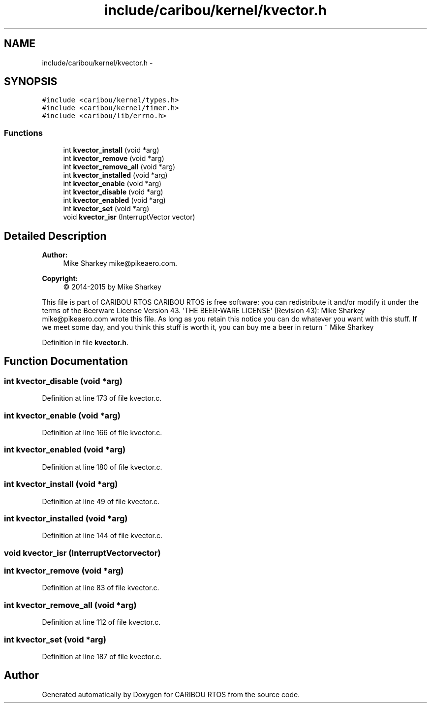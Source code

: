 .TH "include/caribou/kernel/kvector.h" 3 "Thu Dec 29 2016" "Version 0.9" "CARIBOU RTOS" \" -*- nroff -*-
.ad l
.nh
.SH NAME
include/caribou/kernel/kvector.h \- 
.SH SYNOPSIS
.br
.PP
\fC#include <caribou/kernel/types\&.h>\fP
.br
\fC#include <caribou/kernel/timer\&.h>\fP
.br
\fC#include <caribou/lib/errno\&.h>\fP
.br

.SS "Functions"

.in +1c
.ti -1c
.RI "int \fBkvector_install\fP (void *arg)"
.br
.ti -1c
.RI "int \fBkvector_remove\fP (void *arg)"
.br
.ti -1c
.RI "int \fBkvector_remove_all\fP (void *arg)"
.br
.ti -1c
.RI "int \fBkvector_installed\fP (void *arg)"
.br
.ti -1c
.RI "int \fBkvector_enable\fP (void *arg)"
.br
.ti -1c
.RI "int \fBkvector_disable\fP (void *arg)"
.br
.ti -1c
.RI "int \fBkvector_enabled\fP (void *arg)"
.br
.ti -1c
.RI "int \fBkvector_set\fP (void *arg)"
.br
.ti -1c
.RI "void \fBkvector_isr\fP (InterruptVector vector)"
.br
.in -1c
.SH "Detailed Description"
.PP 

.PP
.PP
\fBAuthor:\fP
.RS 4
Mike Sharkey mike@pikeaero.com\&. 
.RE
.PP
\fBCopyright:\fP
.RS 4
© 2014-2015 by Mike Sharkey
.RE
.PP
This file is part of CARIBOU RTOS CARIBOU RTOS is free software: you can redistribute it and/or modify it under the terms of the Beerware License Version 43\&. 'THE BEER-WARE LICENSE' (Revision 43): Mike Sharkey mike@pikeaero.com wrote this file\&. As long as you retain this notice you can do whatever you want with this stuff\&. If we meet some day, and you think this stuff is worth it, you can buy me a beer in return ~ Mike Sharkey 
.PP
Definition in file \fBkvector\&.h\fP\&.
.SH "Function Documentation"
.PP 
.SS "int kvector_disable (void *arg)"

.PP
Definition at line 173 of file kvector\&.c\&.
.SS "int kvector_enable (void *arg)"

.PP
Definition at line 166 of file kvector\&.c\&.
.SS "int kvector_enabled (void *arg)"

.PP
Definition at line 180 of file kvector\&.c\&.
.SS "int kvector_install (void *arg)"

.PP
Definition at line 49 of file kvector\&.c\&.
.SS "int kvector_installed (void *arg)"

.PP
Definition at line 144 of file kvector\&.c\&.
.SS "void kvector_isr (InterruptVectorvector)"

.SS "int kvector_remove (void *arg)"

.PP
Definition at line 83 of file kvector\&.c\&.
.SS "int kvector_remove_all (void *arg)"

.PP
Definition at line 112 of file kvector\&.c\&.
.SS "int kvector_set (void *arg)"

.PP
Definition at line 187 of file kvector\&.c\&.
.SH "Author"
.PP 
Generated automatically by Doxygen for CARIBOU RTOS from the source code\&.
